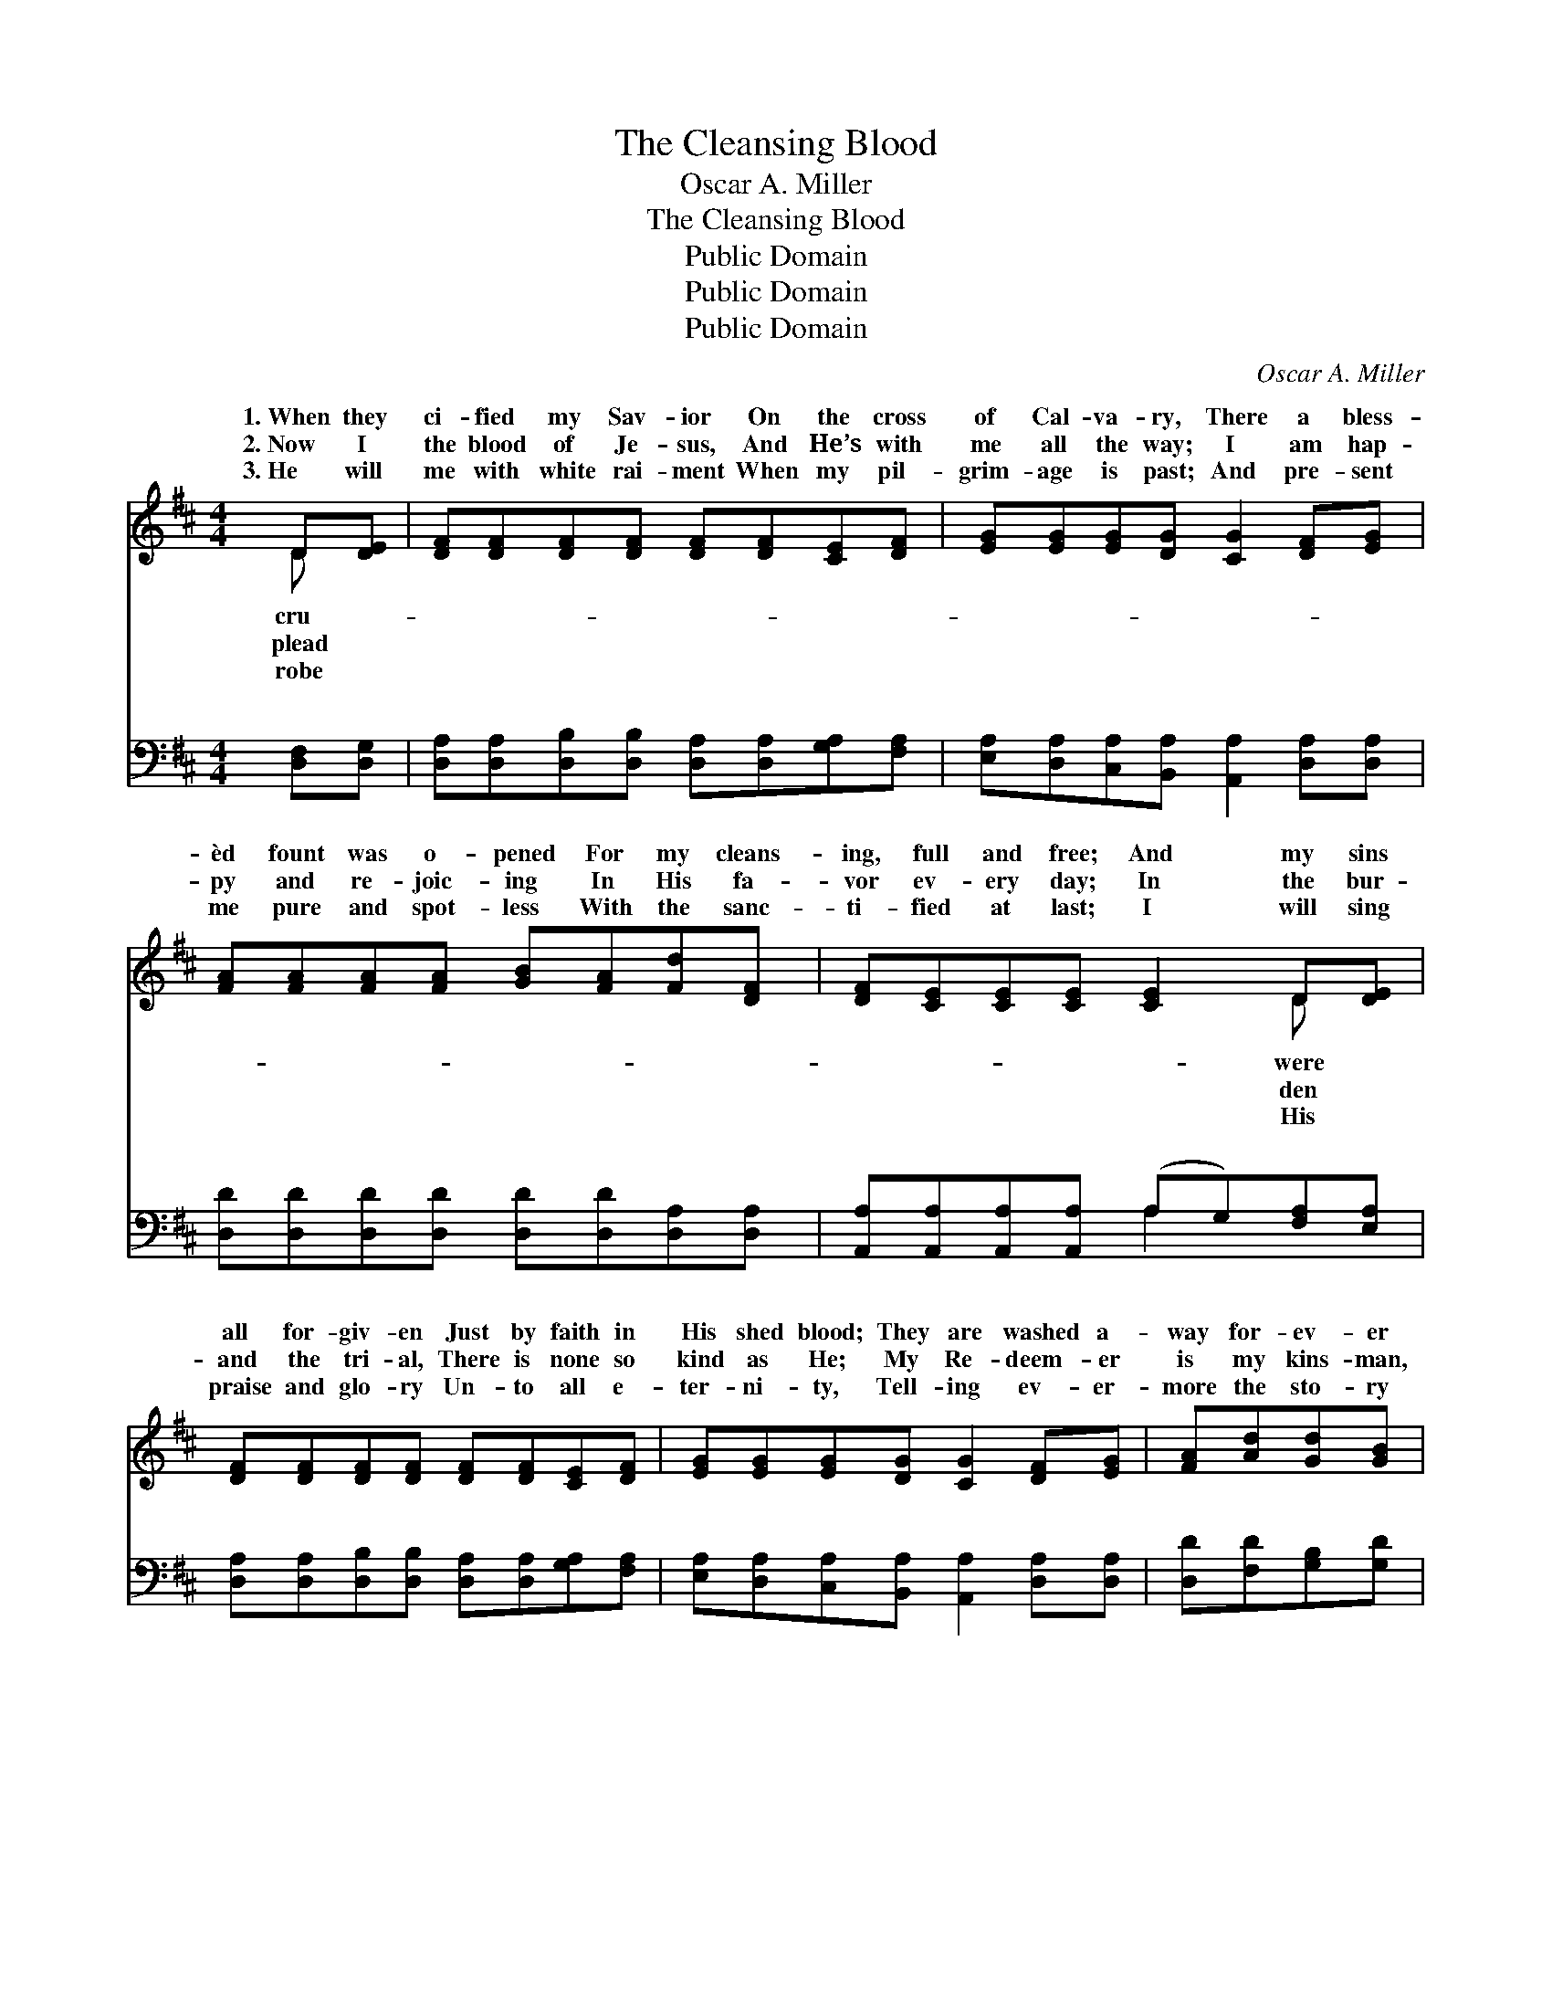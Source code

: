 X:1
T:The Cleansing Blood
T:Oscar A. Miller
T:The Cleansing Blood
T:Public Domain
T:Public Domain
T:Public Domain
C:Oscar A. Miller
Z:Public Domain
%%score ( 1 2 ) ( 3 4 )
L:1/8
M:4/4
K:D
V:1 treble 
V:2 treble 
V:3 bass 
V:4 bass 
V:1
 D[DE] | [DF][DF][DF][DF] [DF][DF][CE][DF] | [EG][EG][EG][DG] [CG]2 [DF][EG] | %3
w: 1.~When they|ci- fied my Sav- ior On the cross|of Cal- va- ry, There a bless-|
w: 2.~Now I|the blood of Je- sus, And He’s with|me all the way; I am hap-|
w: 3.~He will|me with white rai- ment When my pil-|grim- age is past; And pre- sent|
 [FA][FA][FA][FA] [GB][FA][Fd][DF] | [DF][CE][CE][CE] [CE]2 D[DE] | %5
w: èd fount was o- pened For my cleans-|ing, full and free; And my sins|
w: py and re- joic- ing In His fa-|vor ev- ery day; In the bur-|
w: me pure and spot- less With the sanc-|ti- fied at last; I will sing|
 [DF][DF][DF][DF] [DF][DF][CE][DF] | [EG][EG][EG][DG] [CG]2 [DF][EG] | [FA][Ad][Gd][GB] | %8
w: all for- giv- en Just by faith in|His shed blood; They are washed a-|way for- ev- er|
w: and the tri- al, There is none so|kind as He; My Re- deem- er|is my kins- man,|
w: praise and glo- ry Un- to all e-|ter- ni- ty, Tell- ing ev- er-|more the sto- ry|
 [FA]<[DF] D[DE] | [DF]2 [CE]2 D3 ||"^Refrain" [FA] | [Fd]2 [Gd]2 (F^EF)[FA] | %12
w: By the crim- son|It cleans- eth|It|cleans- eth me! * * The|
w: And His blood saves||||
w: How His blood saved||||
 [GB]2 [GB]2 [FA]3 [FA] | [Fd][Gd][Ad][FA] [GB][Gd][Gd][Gd] | [Gc]2 [Gc]2 [Gc]3 [Gc] | %15
w: cious blood of Je-|sus Full- y cleans- eth me. It cleans-|eth me! It cleans-|
w: |||
w: |||
 [Fd]2 [Gd]2 (F^EF)[FA] | [GB]2 [GB]2 [FA]3 [FA] | [Fd][Gd][Ad][FA] [GB][Gd][^Ed][Ed] | %18
w: eth me! The * * pre-|blood of Je- sus|Full- y cleans- eth me. * * *|
w: |||
w: |||
 [Fd]2 (EG) [Fd]2 |] %19
w: |
w: |
w: |
V:2
 D x | x8 | x8 | x8 | x6 D x | x8 | x8 | x4 | x2 D x | x4 D3 || x | x4 d3 x | x8 | x8 | x8 | %15
w: cru-||||were||||flood.|me!||pre-||||
w: plead||||den||||me.|||||||
w: robe||||His||||me.|||||||
 x4 d3 x | x8 | x8 | x2 c2 x2 |] %19
w: cious||||
w: ||||
w: ||||
V:3
 [D,F,][D,G,] | [D,A,][D,A,][D,B,][D,B,] [D,A,][D,A,][G,A,][F,A,] | %2
w: ~ ~|~ ~ ~ ~ ~ ~ ~ ~|
 [E,A,][D,A,][C,A,][B,,A,] [A,,A,]2 [D,A,][D,A,] | [D,D][D,D][D,D][D,D] [D,D][D,D][D,A,][D,A,] | %4
w: ~ ~ ~ ~ ~ ~ ~|~ ~ ~ ~ ~ ~ ~ ~|
 [A,,A,][A,,A,][A,,A,][A,,A,] (A,G,)[F,A,][E,A,] | %5
w: ~ ~ ~ ~ ~ * ~ ~|
 [D,A,][D,A,][D,B,][D,B,] [D,A,][D,A,][G,A,][F,A,] | %6
w: ~ ~ ~ ~ ~ ~ ~ ~|
 [E,A,][D,A,][C,A,][B,,A,] [A,,A,]2 [D,A,][D,A,] | [D,D][F,D][G,B,][G,D] | %8
w: ~ ~ ~ ~ ~ ~ ~|~ ~ ~ ~|
 [D,D]<[D,A,] [B,,^G,][B,,G,] | [A,,A,]2 (A,G,) [D,F,]3 || [D,D] | %11
w: ~ ~ ~ ~|~ ~ * ~|~|
 [D,A,]2 [D,A,]2 [D,A,][D,^G,][D,A,][D,D] | ([G,,G,][A,,A,])([B,,B,][C,C]) [D,D]3 [D,D] | %13
w: ~ oh, yes, ~ ~ ~|~ * ~ * ~ ~|
 [D,A,][E,A,][F,D][D,D] [G,D][G,B,][G,B,][G,B,] | A,A,A,B, A,[G,A,][F,A,][E,A,] | %15
w: ~ ~ Yes, the pre- cious blood of|Je- sus ful- ly cleans- eth, cleans- eth|
 [D,A,]2 [D,B,]2 [D,A,]^G,[D,A,][D,D] | ([G,,G,][A,,A,])([B,,B,][C,C]) [D,D]3 [D,D] | %17
w: ||
 [D,A,][E,A,][F,D][D,D] [G,D][G,B,][^G,B,][G,B,] | A,2 [A,,A,]2 [D,A,]2 |] %19
w: ||
V:4
 x2 | x8 | x8 | x8 | x4 A,2 x2 | x8 | x8 | x4 | x4 | x2 A,,2 x3 || x | x8 | D2 D2 x4 | x8 | %14
w: ||||~|||||~|||~ ~||
 A,A,A,B, A, x3 | x8 | D2 D2 x4 | x8 | A,2 x4 |] %19
w: me! * * * *|||||

